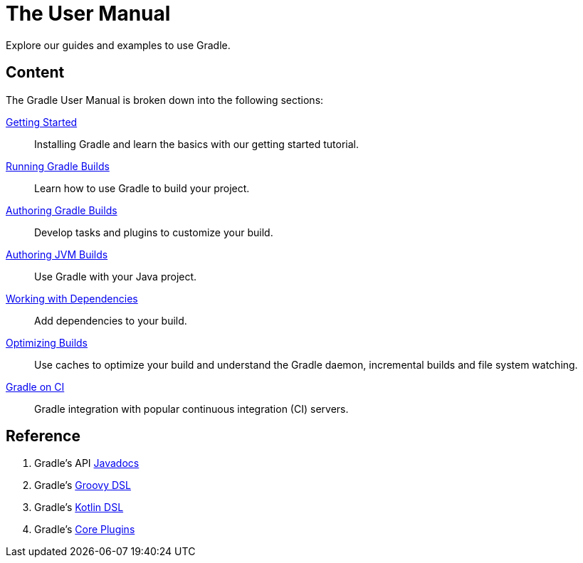 // Copyright 2023 the original author or authors.
//
// Licensed under the Apache License, Version 2.0 (the "License");
// you may not use this file except in compliance with the License.
// You may obtain a copy of the License at
//
//      http://www.apache.org/licenses/LICENSE-2.0
//
// Unless required by applicable law or agreed to in writing, software
// distributed under the License is distributed on an "AS IS" BASIS,
// WITHOUT WARRANTIES OR CONDITIONS OF ANY KIND, either express or implied.
// See the License for the specific language governing permissions and
// limitations under the License.

[[about_manual]]
= The User Manual

Explore our guides and examples to use Gradle.

[[content]]
== Content

The Gradle User Manual is broken down into the following sections:

<<introduction#introduction,Getting Started>> :: Installing Gradle and learn the basics with our getting started tutorial.
<<command_line_interface.adoc#command_line_interface,Running Gradle Builds>> :: Learn how to use Gradle to build your project.
<<build_lifecycle.adoc#build_lifecycle,Authoring Gradle Builds>> :: Develop tasks and plugins to customize your build.
<<building_java_projects.adoc#building_java_projects,Authoring JVM Builds>> :: Use Gradle with your Java project.
<<dependency_management_terminology.adoc#dependency_management_terminology,Working with Dependencies>> :: Add dependencies to your build.
<<performance.adoc#performance_gradle,Optimizing Builds>> :: Use caches to optimize your build and understand the Gradle daemon, incremental builds and file system watching.
<<jenkins.adoc#build_jenkins,Gradle on CI>> :: Gradle integration with popular continuous integration (CI) servers.

[[reference]]
== Reference

. Gradle's API link:{javadocPath}/index.html[Javadocs^]
. Gradle's link:{groovyDslPath}/index.html[Groovy DSL^]
. Gradle's link:{kotlinDslPath}/index.html[Kotlin DSL^]
. Gradle's <<plugin_reference#plugin_reference,Core Plugins>>
